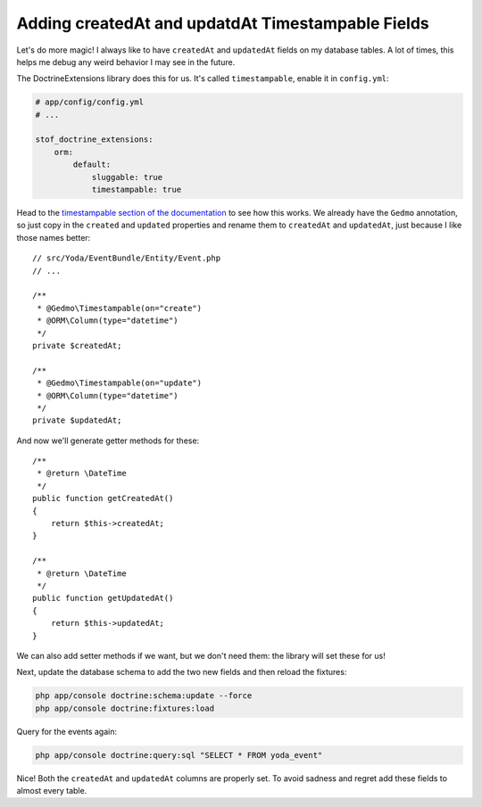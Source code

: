 Adding createdAt and updatdAt Timestampable Fields
==================================================

Let's do more magic! I always like to have ``createdAt`` and ``updatedAt``
fields on my database tables. A lot of times, this helps me debug any weird
behavior I may see in the future.

The DoctrineExtensions library does this for us. It's called ``timestampable``,
enable it in ``config.yml``:

.. code-block:: yaml

    # app/config/config.yml
    # ...

    stof_doctrine_extensions:
        orm:
            default:
                sluggable: true
                timestampable: true

Head to the `timestampable section of the documentation`_ to see how this works.
We already have the ``Gedmo`` annotation, so just copy in the ``created`` and
``updated`` properties and rename them to ``createdAt`` and ``updatedAt``,
just because I like those names better::

    // src/Yoda/EventBundle/Entity/Event.php
    // ...

    /**
     * @Gedmo\Timestampable(on="create")
     * @ORM\Column(type="datetime")
     */
    private $createdAt;

    /**
     * @Gedmo\Timestampable(on="update")
     * @ORM\Column(type="datetime")
     */
    private $updatedAt;

And now we'll generate getter methods for these::

    /**
     * @return \DateTime
     */
    public function getCreatedAt()
    {
        return $this->createdAt;
    }

    /**
     * @return \DateTime
     */
    public function getUpdatedAt()
    {
        return $this->updatedAt;
    }

We can also add setter methods if we want, but we don't need them: the library
will set these for us!

Next, update the database schema to add the two new fields and then reload
the fixtures:

.. code-block:: bash

    php app/console doctrine:schema:update --force
    php app/console doctrine:fixtures:load

Query for the events again:

.. code-block:: bash

    php app/console doctrine:query:sql "SELECT * FROM yoda_event"

Nice! Both the ``createdAt`` and ``updatedAt`` columns are properly set.
To avoid sadness and regret add these fields to almost every table.

.. _`timestampable section of the documentation`: https://github.com/Atlantic18/DoctrineExtensions/blob/master/doc/timestampable.md
